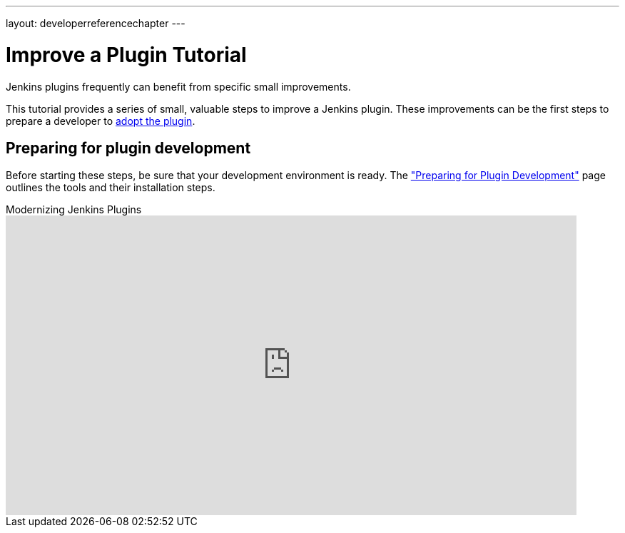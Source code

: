---
layout: developerreferencechapter
---

= Improve a Plugin Tutorial

Jenkins plugins frequently can benefit from specific small improvements.

This tutorial provides a series of small, valuable steps to improve a Jenkins plugin.
These improvements can be the first steps to prepare a developer to link:/doc/developer/plugin-governance/adopt-a-plugin/[adopt the plugin].

== Preparing for plugin development

Before starting these steps, be sure that your development environment is ready.
The link:/doc/developer/tutorial/prepare/["Preparing for Plugin Development"] page outlines the tools and their installation steps.

.Modernizing Jenkins Plugins
video::Fev8KfFsPZE[youtube,width=800,height=420]
